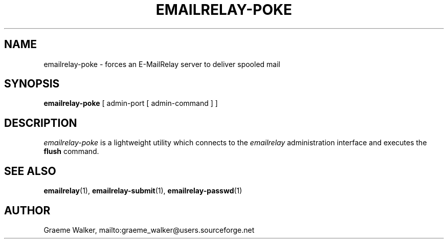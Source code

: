 .\" Copyright (C) 2001-2009 Graeme Walker <graeme_walker@users.sourceforge.net>
.\" 
.\" This program is free software: you can redistribute it and/or modify
.\" it under the terms of the GNU General Public License as published by
.\" the Free Software Foundation, either version 3 of the License, or 
.\" (at your option) any later version.
.\" 
.\" This program is distributed in the hope that it will be useful,
.\" but WITHOUT ANY WARRANTY; without even the implied warranty of
.\" MERCHANTABILITY or FITNESS FOR A PARTICULAR PURPOSE.  See the
.\" GNU General Public License for more details.
.\" 
.\" You should have received a copy of the GNU General Public License
.\" along with this program.  If not, see <http://www.gnu.org/licenses/>.
.TH EMAILRELAY-POKE 1 local
.SH NAME
emailrelay-poke \- forces an E-MailRelay server to deliver spooled mail
.SH SYNOPSIS
.B emailrelay-poke
[ admin-port [ admin-command ] ]
.SH DESCRIPTION
.I emailrelay-poke
is a lightweight utility which connects to the 
.I emailrelay
administration interface and executes the 
.B flush
command.
.SH SEE ALSO
.BR emailrelay (1),
.BR emailrelay-submit (1),
.BR emailrelay-passwd (1)
.SH AUTHOR
Graeme Walker, mailto:graeme_walker@users.sourceforge.net
